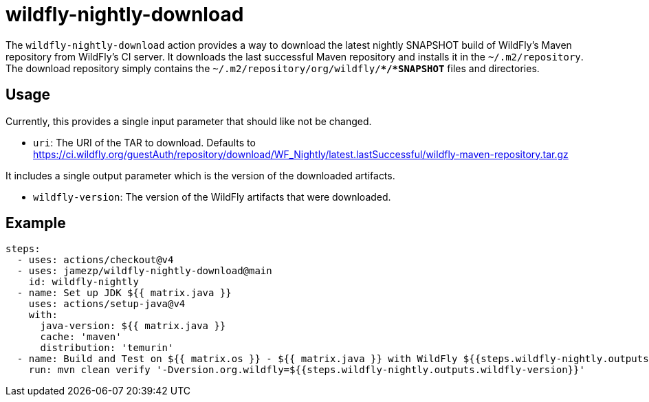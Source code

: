 = wildfly-nightly-download

The `wildfly-nightly-download` action provides a way to download the latest nightly SNAPSHOT build of WildFly's
Maven repository from WildFly's CI server. It downloads the last successful Maven repository and installs it in the
`~/.m2/repository`. The download repository simply contains the `~/.m2/repository/org/wildfly/**/*SNAPSHOT*` files
and directories.

== Usage

Currently, this provides a single input parameter that should like not be changed.

* `uri`: The URI of the TAR to download. Defaults to https://ci.wildfly.org/guestAuth/repository/download/WF_Nightly/latest.lastSuccessful/wildfly-maven-repository.tar.gz

It includes a single output parameter which is the version of the downloaded artifacts.

* `wildfly-version`: The version of the WildFly artifacts that were downloaded.

== Example

[source,yaml]
----
steps:
  - uses: actions/checkout@v4
  - uses: jamezp/wildfly-nightly-download@main
    id: wildfly-nightly
  - name: Set up JDK ${{ matrix.java }}
    uses: actions/setup-java@v4
    with:
      java-version: ${{ matrix.java }}
      cache: 'maven'
      distribution: 'temurin'
  - name: Build and Test on ${{ matrix.os }} - ${{ matrix.java }} with WildFly ${{steps.wildfly-nightly.outputs.wildfly-version}}
    run: mvn clean verify '-Dversion.org.wildfly=${{steps.wildfly-nightly.outputs.wildfly-version}}'
----